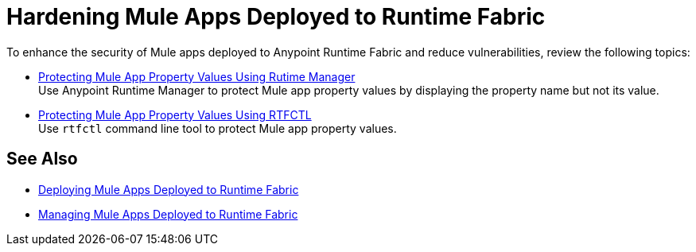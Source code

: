 = Hardening Mule Apps Deployed to Runtime Fabric

To enhance the security of Mule apps deployed to Anypoint Runtime Fabric and reduce vulnerabilities, review the following topics:

* xref:protect-app-properties.adoc[Protecting Mule App Property Values Using Rutime Manager] +
Use Anypoint Runtime Manager to protect Mule app property values by displaying the property name but not its value.

* xref:manage-secure-properties.adoc[Protecting Mule App Property Values Using RTFCTL] +
Use `rtfctl` command line tool to protect Mule app property values.

== See Also

* xref:deploy-index.adoc[Deploying Mule Apps Deployed to Runtime Fabric]
* xref:managing-apps-deployed-runtime-fabric.adoc[Managing Mule Apps Deployed to Runtime Fabric]